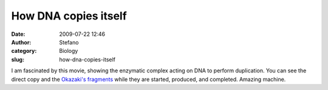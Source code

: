 How DNA copies itself
#####################
:date: 2009-07-22 12:46
:author: Stefano
:category: Biology
:slug: how-dna-copies-itself

I am fascinated by this movie, showing the enzymatic complex acting on
DNA to perform duplication. You can see the direct copy and the
`Okazaki's fragments <http://en.wikipedia.org/wiki/Okazaki_fragment>`_
while they are started, produced, and completed. Amazing machine.



